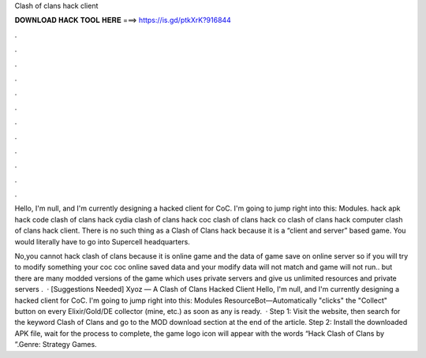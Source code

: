 Clash of clans hack client



𝐃𝐎𝐖𝐍𝐋𝐎𝐀𝐃 𝐇𝐀𝐂𝐊 𝐓𝐎𝐎𝐋 𝐇𝐄𝐑𝐄 ===> https://is.gd/ptkXrK?916844



.



.



.



.



.



.



.



.



.



.



.



.

Hello, I'm null, and I'm currently designing a hacked client for CoC. I'm going to jump right into this: Modules. hack apk hack code clash of clans hack cydia clash of clans hack coc clash of clans hack co clash of clans hack computer clash of clans hack client. There is no such thing as a Clash of Clans hack because it is a “client and server” based game. You would literally have to go into Supercell headquarters.

No,you cannot hack clash of clans because it is online game and the data of game save on online server so if you will try to modify something your coc  coc online saved data and your modify data will not match and game will not run.. but there are many modded versions of the game which uses private servers and give us unlimited resources and private servers .  · [Suggestions Needed] Xyoz — A Clash of Clans Hacked Client Hello, I'm null, and I'm currently designing a hacked client for CoC. I'm going to jump right into this: Modules ResourceBot—Automatically "clicks" the "Collect" button on every Elixir/Gold/DE collector (mine, etc.) as soon as any is ready.  · Step 1: Visit the  website, then search for the keyword Clash of Clans and go to the MOD download section at the end of the article. Step 2: Install the downloaded APK file, wait for the process to complete, the game logo icon will appear with the words “Hack Clash of Clans by ”.Genre: Strategy Games.
